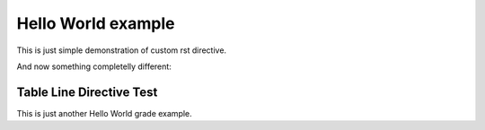 =====================
 Hello World example
=====================

This is just simple demonstration of custom rst directive.

.. hello:: pylatest

And now something completelly different:

.. action:: 1

    Vor dem Gesetz steht ein Türhüter.
    Zu diesem Türhüter kommt ein Mann vom Lande
    und bittet um Eintritt in das Gesetz.

Table Line Directive Test
-------------------------

This is just another Hello World grade example.

.. foobar:: 1

    This is *the very first* thing to do: run `uname -a` command.

.. foobar:: 2

    And now this is 2nd. Try this::

        $ git st
        ## master
         M pylatest/directives.py
         M pylatest/transforms.py

.. foobar:: 4

    The end (id determines placement in an output document).

.. foobar:: 3

    `Es ist möglich,` sagt *der Türhüter*, `jetzt aber nicht.`
